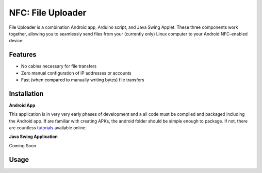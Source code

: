 NFC: File Uploader
==================

File Uploader is a combination Android app, Arduino script, and Java Swing Applet. These three components work together, allowing you to seamlessly send files from your (currently only) Linux computer to your Android NFC-enabled device.


Features
--------

- No cables necessary for file transfers
- Zero manual configuration of IP addresses or accounts
- Fast (when compared to manually writing bytes) file transfers


Installation
------------

**Android App**

This application is in very very early phases of development and a all code must be compiled and packaged including the Android app. If are familiar with creating APKs, the android folder should be simple enough to package. If not, there are countless `tutorials`_ available online.

**Java Swing Application**

Coming Soon


Usage
-----

.. _`tutorials`: http://stackoverflow.com/questions/4600891/how-to-build-apk-file
